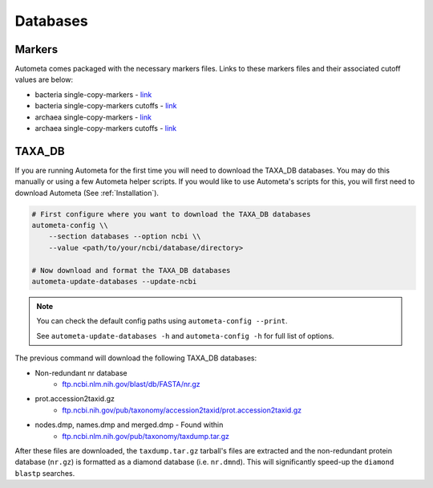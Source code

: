 =========
Databases
=========

Markers
#######

Autometa comes packaged with the necessary markers files. Links to these markers files and their associated cutoff values are below:

- bacteria single-copy-markers - `link <https://raw.githubusercontent.com/KwanLab/Autometa/main/autometa/databases/markers/bacteria.single_copy.hmm>`__
- bacteria single-copy-markers cutoffs - `link <https://raw.githubusercontent.com/KwanLab/Autometa/main/autometa/databases/markers/bacteria.single_copy.cutoffs>`__
- archaea single-copy-markers - `link <https://raw.githubusercontent.com/KwanLab/Autometa/main/autometa/databases/markers/archaea.single_copy.hmm>`__
- archaea single-copy-markers cutoffs - `link <https://raw.githubusercontent.com/KwanLab/Autometa/main/autometa/databases/markers/archaea.single_copy.cutoffs>`__

TAXA_DB
####

If you are running Autometa for the first time you will need to download the TAXA_DB databases.
You may do this manually or using a few Autometa helper scripts. If you would like to use Autometa's
scripts for this, you will first need to download Autometa (See :ref:`Installation`).

.. code-block:: bash

    # First configure where you want to download the TAXA_DB databases
    autometa-config \\
        --section databases --option ncbi \\
        --value <path/to/your/ncbi/database/directory>

    # Now download and format the TAXA_DB databases
    autometa-update-databases --update-ncbi

.. note::
    You can check the default config paths using ``autometa-config --print``.

    See ``autometa-update-databases -h`` and ``autometa-config -h`` for full list of options.

The previous command will download the following TAXA_DB databases:

- Non-redundant nr database
    - `ftp.ncbi.nlm.nih.gov/blast/db/FASTA/nr.gz <https://ftp.ncbi.nlm.nih.gov/blast/db/FASTA/nr.gz>`_
- prot.accession2taxid.gz
    - `ftp.ncbi.nih.gov/pub/taxonomy/accession2taxid/prot.accession2taxid.gz <https://ftp.ncbi.nih.gov/pub/taxonomy/accession2taxid/prot.accession2taxid.gz>`_
- nodes.dmp, names.dmp and merged.dmp - Found within
    - `ftp.ncbi.nlm.nih.gov/pub/taxonomy/taxdump.tar.gz <ftp.ncbi.nlm.nih.gov/pub/taxonomy/taxdump.tar.gz>`_

After these files are downloaded, the ``taxdump.tar.gz`` tarball's files are extracted and the non-redundant protein database (``nr.gz``)
is formatted as a diamond database (i.e. ``nr.dmnd``). This will significantly speed-up the ``diamond blastp`` searches.
